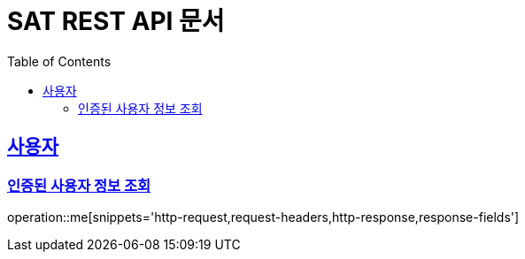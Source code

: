 = SAT REST API 문서
:doctype: book
:icons: font
:source-highlighter: highlightjs
:toc: left
:toclevels: 2
:sectlinks:

[[me]]
== 사용자
=== 인증된 사용자 정보 조회
operation::me[snippets='http-request,request-headers,http-response,response-fields']
